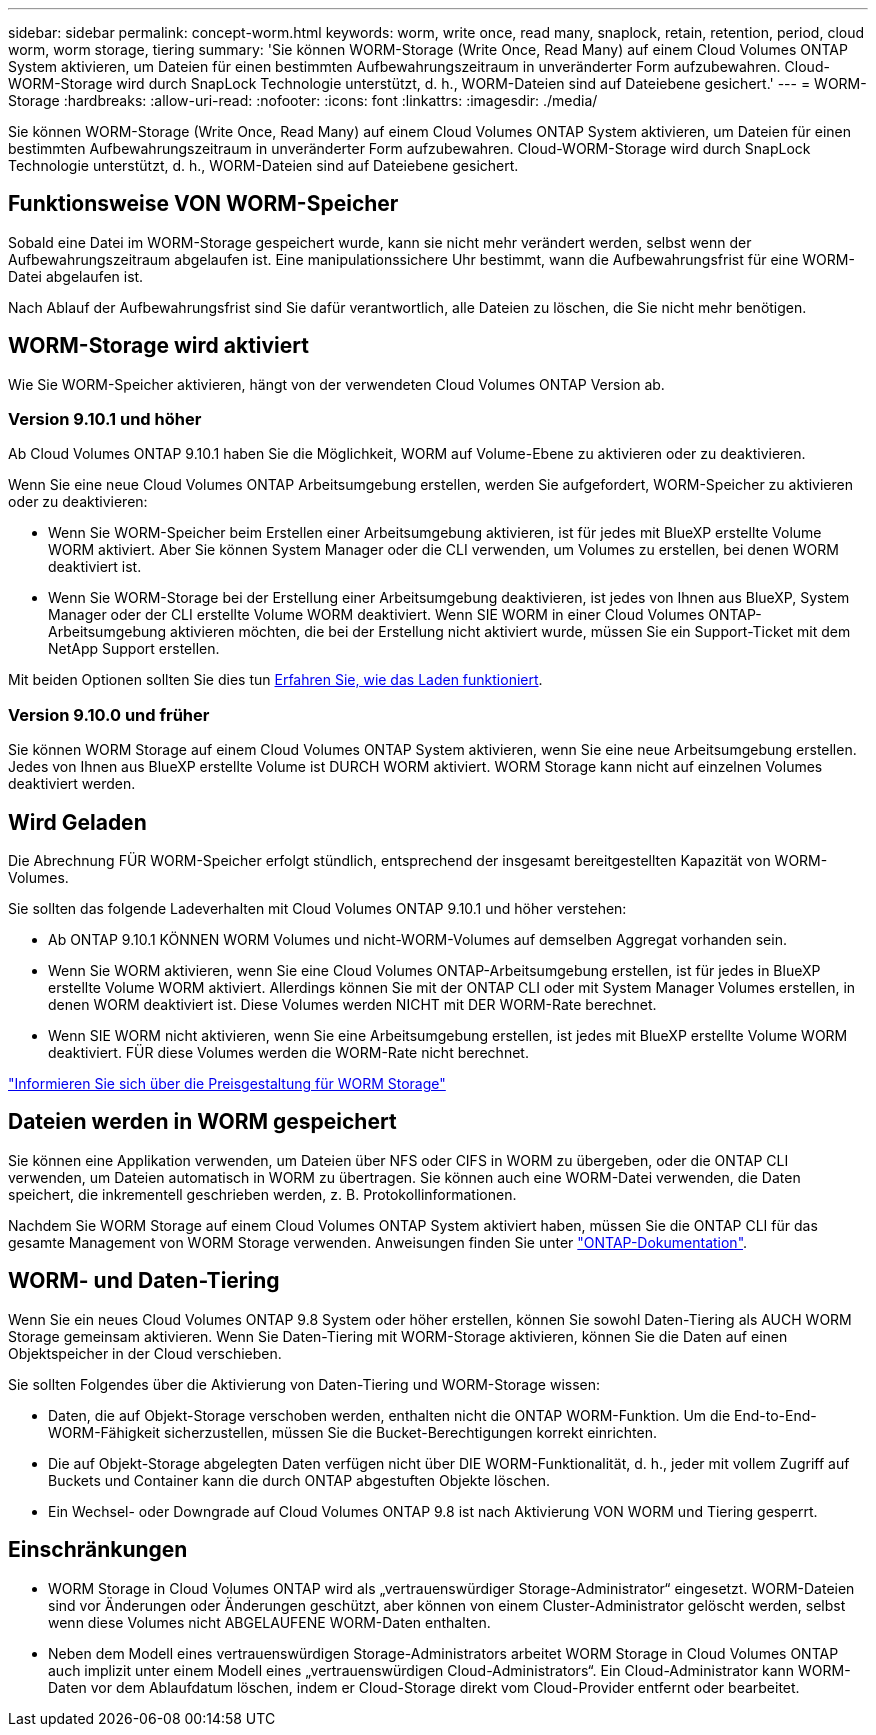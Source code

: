 ---
sidebar: sidebar 
permalink: concept-worm.html 
keywords: worm, write once, read many, snaplock, retain, retention, period, cloud worm, worm storage, tiering 
summary: 'Sie können WORM-Storage (Write Once, Read Many) auf einem Cloud Volumes ONTAP System aktivieren, um Dateien für einen bestimmten Aufbewahrungszeitraum in unveränderter Form aufzubewahren. Cloud-WORM-Storage wird durch SnapLock Technologie unterstützt, d. h., WORM-Dateien sind auf Dateiebene gesichert.' 
---
= WORM-Storage
:hardbreaks:
:allow-uri-read: 
:nofooter: 
:icons: font
:linkattrs: 
:imagesdir: ./media/


[role="lead"]
Sie können WORM-Storage (Write Once, Read Many) auf einem Cloud Volumes ONTAP System aktivieren, um Dateien für einen bestimmten Aufbewahrungszeitraum in unveränderter Form aufzubewahren. Cloud-WORM-Storage wird durch SnapLock Technologie unterstützt, d. h., WORM-Dateien sind auf Dateiebene gesichert.



== Funktionsweise VON WORM-Speicher

Sobald eine Datei im WORM-Storage gespeichert wurde, kann sie nicht mehr verändert werden, selbst wenn der Aufbewahrungszeitraum abgelaufen ist. Eine manipulationssichere Uhr bestimmt, wann die Aufbewahrungsfrist für eine WORM-Datei abgelaufen ist.

Nach Ablauf der Aufbewahrungsfrist sind Sie dafür verantwortlich, alle Dateien zu löschen, die Sie nicht mehr benötigen.



== WORM-Storage wird aktiviert

Wie Sie WORM-Speicher aktivieren, hängt von der verwendeten Cloud Volumes ONTAP Version ab.



=== Version 9.10.1 und höher

Ab Cloud Volumes ONTAP 9.10.1 haben Sie die Möglichkeit, WORM auf Volume-Ebene zu aktivieren oder zu deaktivieren.

Wenn Sie eine neue Cloud Volumes ONTAP Arbeitsumgebung erstellen, werden Sie aufgefordert, WORM-Speicher zu aktivieren oder zu deaktivieren:

* Wenn Sie WORM-Speicher beim Erstellen einer Arbeitsumgebung aktivieren, ist für jedes mit BlueXP erstellte Volume WORM aktiviert. Aber Sie können System Manager oder die CLI verwenden, um Volumes zu erstellen, bei denen WORM deaktiviert ist.
* Wenn Sie WORM-Storage bei der Erstellung einer Arbeitsumgebung deaktivieren, ist jedes von Ihnen aus BlueXP, System Manager oder der CLI erstellte Volume WORM deaktiviert. Wenn SIE WORM in einer Cloud Volumes ONTAP-Arbeitsumgebung aktivieren möchten, die bei der Erstellung nicht aktiviert wurde, müssen Sie ein Support-Ticket mit dem NetApp Support erstellen.


Mit beiden Optionen sollten Sie dies tun <<Wird Geladen,Erfahren Sie, wie das Laden funktioniert>>.



=== Version 9.10.0 und früher

Sie können WORM Storage auf einem Cloud Volumes ONTAP System aktivieren, wenn Sie eine neue Arbeitsumgebung erstellen. Jedes von Ihnen aus BlueXP erstellte Volume ist DURCH WORM aktiviert. WORM Storage kann nicht auf einzelnen Volumes deaktiviert werden.



== Wird Geladen

Die Abrechnung FÜR WORM-Speicher erfolgt stündlich, entsprechend der insgesamt bereitgestellten Kapazität von WORM-Volumes.

Sie sollten das folgende Ladeverhalten mit Cloud Volumes ONTAP 9.10.1 und höher verstehen:

* Ab ONTAP 9.10.1 KÖNNEN WORM Volumes und nicht-WORM-Volumes auf demselben Aggregat vorhanden sein.
* Wenn Sie WORM aktivieren, wenn Sie eine Cloud Volumes ONTAP-Arbeitsumgebung erstellen, ist für jedes in BlueXP erstellte Volume WORM aktiviert. Allerdings können Sie mit der ONTAP CLI oder mit System Manager Volumes erstellen, in denen WORM deaktiviert ist. Diese Volumes werden NICHT mit DER WORM-Rate berechnet.
* Wenn SIE WORM nicht aktivieren, wenn Sie eine Arbeitsumgebung erstellen, ist jedes mit BlueXP erstellte Volume WORM deaktiviert. FÜR diese Volumes werden die WORM-Rate nicht berechnet.


https://cloud.netapp.com/pricing["Informieren Sie sich über die Preisgestaltung für WORM Storage"^]



== Dateien werden in WORM gespeichert

Sie können eine Applikation verwenden, um Dateien über NFS oder CIFS in WORM zu übergeben, oder die ONTAP CLI verwenden, um Dateien automatisch in WORM zu übertragen. Sie können auch eine WORM-Datei verwenden, die Daten speichert, die inkrementell geschrieben werden, z. B. Protokollinformationen.

Nachdem Sie WORM Storage auf einem Cloud Volumes ONTAP System aktiviert haben, müssen Sie die ONTAP CLI für das gesamte Management von WORM Storage verwenden. Anweisungen finden Sie unter http://docs.netapp.com/ontap-9/topic/com.netapp.doc.pow-arch-con/home.html["ONTAP-Dokumentation"^].



== WORM- und Daten-Tiering

Wenn Sie ein neues Cloud Volumes ONTAP 9.8 System oder höher erstellen, können Sie sowohl Daten-Tiering als AUCH WORM Storage gemeinsam aktivieren. Wenn Sie Daten-Tiering mit WORM-Storage aktivieren, können Sie die Daten auf einen Objektspeicher in der Cloud verschieben.

Sie sollten Folgendes über die Aktivierung von Daten-Tiering und WORM-Storage wissen:

* Daten, die auf Objekt-Storage verschoben werden, enthalten nicht die ONTAP WORM-Funktion. Um die End-to-End-WORM-Fähigkeit sicherzustellen, müssen Sie die Bucket-Berechtigungen korrekt einrichten.
* Die auf Objekt-Storage abgelegten Daten verfügen nicht über DIE WORM-Funktionalität, d. h., jeder mit vollem Zugriff auf Buckets und Container kann die durch ONTAP abgestuften Objekte löschen.
* Ein Wechsel- oder Downgrade auf Cloud Volumes ONTAP 9.8 ist nach Aktivierung VON WORM und Tiering gesperrt.




== Einschränkungen

* WORM Storage in Cloud Volumes ONTAP wird als „vertrauenswürdiger Storage-Administrator“ eingesetzt. WORM-Dateien sind vor Änderungen oder Änderungen geschützt, aber können von einem Cluster-Administrator gelöscht werden, selbst wenn diese Volumes nicht ABGELAUFENE WORM-Daten enthalten.
* Neben dem Modell eines vertrauenswürdigen Storage-Administrators arbeitet WORM Storage in Cloud Volumes ONTAP auch implizit unter einem Modell eines „vertrauenswürdigen Cloud-Administrators“. Ein Cloud-Administrator kann WORM-Daten vor dem Ablaufdatum löschen, indem er Cloud-Storage direkt vom Cloud-Provider entfernt oder bearbeitet.

